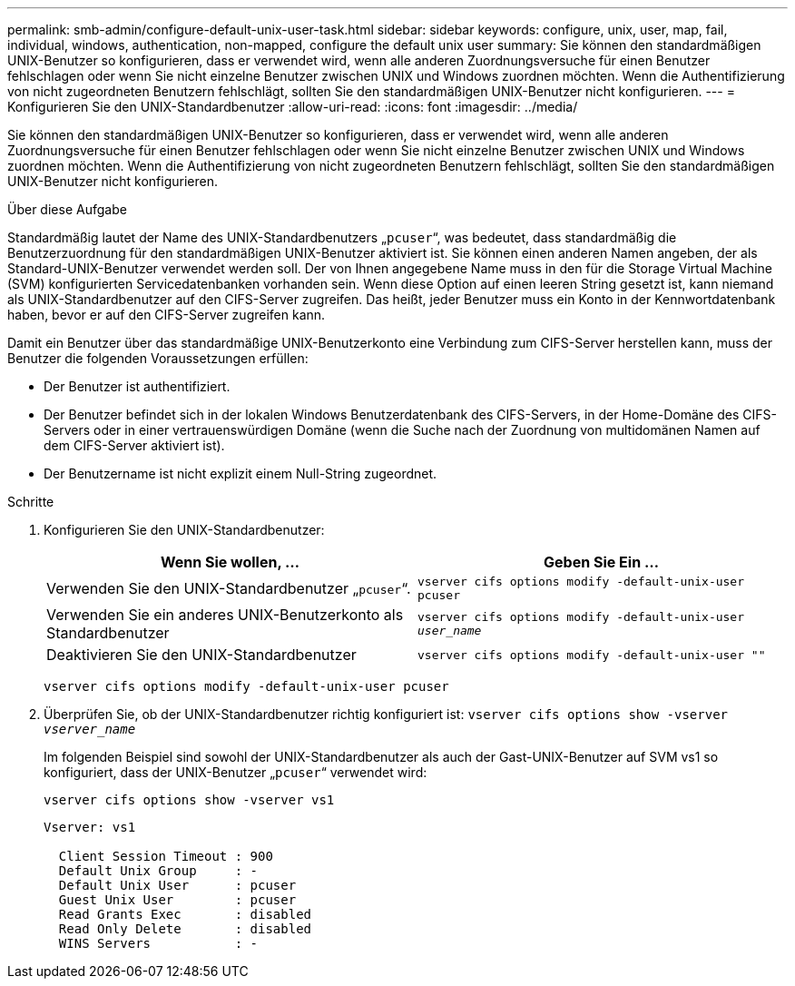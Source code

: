 ---
permalink: smb-admin/configure-default-unix-user-task.html 
sidebar: sidebar 
keywords: configure, unix, user, map, fail, individual, windows, authentication, non-mapped, configure the default unix user 
summary: Sie können den standardmäßigen UNIX-Benutzer so konfigurieren, dass er verwendet wird, wenn alle anderen Zuordnungsversuche für einen Benutzer fehlschlagen oder wenn Sie nicht einzelne Benutzer zwischen UNIX und Windows zuordnen möchten. Wenn die Authentifizierung von nicht zugeordneten Benutzern fehlschlägt, sollten Sie den standardmäßigen UNIX-Benutzer nicht konfigurieren. 
---
= Konfigurieren Sie den UNIX-Standardbenutzer
:allow-uri-read: 
:icons: font
:imagesdir: ../media/


[role="lead"]
Sie können den standardmäßigen UNIX-Benutzer so konfigurieren, dass er verwendet wird, wenn alle anderen Zuordnungsversuche für einen Benutzer fehlschlagen oder wenn Sie nicht einzelne Benutzer zwischen UNIX und Windows zuordnen möchten. Wenn die Authentifizierung von nicht zugeordneten Benutzern fehlschlägt, sollten Sie den standardmäßigen UNIX-Benutzer nicht konfigurieren.

.Über diese Aufgabe
Standardmäßig lautet der Name des UNIX-Standardbenutzers „`pcuser`“, was bedeutet, dass standardmäßig die Benutzerzuordnung für den standardmäßigen UNIX-Benutzer aktiviert ist. Sie können einen anderen Namen angeben, der als Standard-UNIX-Benutzer verwendet werden soll. Der von Ihnen angegebene Name muss in den für die Storage Virtual Machine (SVM) konfigurierten Servicedatenbanken vorhanden sein. Wenn diese Option auf einen leeren String gesetzt ist, kann niemand als UNIX-Standardbenutzer auf den CIFS-Server zugreifen. Das heißt, jeder Benutzer muss ein Konto in der Kennwortdatenbank haben, bevor er auf den CIFS-Server zugreifen kann.

Damit ein Benutzer über das standardmäßige UNIX-Benutzerkonto eine Verbindung zum CIFS-Server herstellen kann, muss der Benutzer die folgenden Voraussetzungen erfüllen:

* Der Benutzer ist authentifiziert.
* Der Benutzer befindet sich in der lokalen Windows Benutzerdatenbank des CIFS-Servers, in der Home-Domäne des CIFS-Servers oder in einer vertrauenswürdigen Domäne (wenn die Suche nach der Zuordnung von multidomänen Namen auf dem CIFS-Server aktiviert ist).
* Der Benutzername ist nicht explizit einem Null-String zugeordnet.


.Schritte
. Konfigurieren Sie den UNIX-Standardbenutzer:
+
|===
| Wenn Sie wollen, ... | Geben Sie Ein ... 


 a| 
Verwenden Sie den UNIX-Standardbenutzer „`pcuser`“.
 a| 
`vserver cifs options modify -default-unix-user pcuser`



 a| 
Verwenden Sie ein anderes UNIX-Benutzerkonto als Standardbenutzer
 a| 
`vserver cifs options modify -default-unix-user _user_name_`



 a| 
Deaktivieren Sie den UNIX-Standardbenutzer
 a| 
`vserver cifs options modify -default-unix-user ""`

|===
+
`vserver cifs options modify -default-unix-user pcuser`

. Überprüfen Sie, ob der UNIX-Standardbenutzer richtig konfiguriert ist: `vserver cifs options show -vserver _vserver_name_`
+
Im folgenden Beispiel sind sowohl der UNIX-Standardbenutzer als auch der Gast-UNIX-Benutzer auf SVM vs1 so konfiguriert, dass der UNIX-Benutzer „`pcuser`“ verwendet wird:

+
`vserver cifs options show -vserver vs1`

+
[listing]
----

Vserver: vs1

  Client Session Timeout : 900
  Default Unix Group     : -
  Default Unix User      : pcuser
  Guest Unix User        : pcuser
  Read Grants Exec       : disabled
  Read Only Delete       : disabled
  WINS Servers           : -
----

